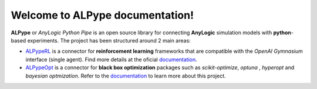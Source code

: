 Welcome to **ALPype** documentation!
======================================

**ALPype** or *AnyLogic Python Pipe* is an open source library for connecting **AnyLogic** simulation models with **python**-based experiments. The project has been structured around 2 main areas:

* `ALPypeRL <https://alpyperl.readthedocs.io/en/latest/>`_ is a connector for **reinforcement learning** frameworks that are compatible with the *OpenAI Gymnasium* interface (single agent). Find more details at the oficial `documentation <https://alpyperl.readthedocs.io/en/latest/>`_.

* `ALPypeOpt <https://alpypeopt.readthedocs.io/en/latest/>`_ is a connector for **black box optimization** packages such as `scikit-optimize`, `optuna` , `hyperopt` and `bayesian optmization`. Refer to the `documentation <https://alpypeopt.readthedocs.io/en/latest/>`_ to learn more about this project.